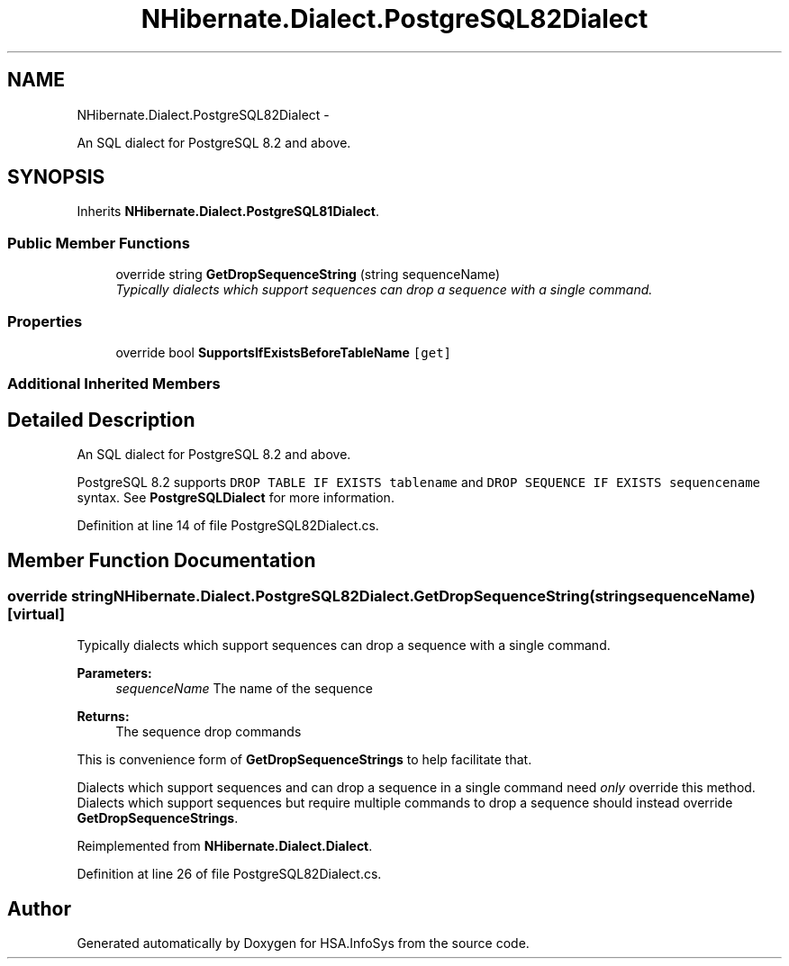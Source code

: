 .TH "NHibernate.Dialect.PostgreSQL82Dialect" 3 "Fri Jul 5 2013" "Version 1.0" "HSA.InfoSys" \" -*- nroff -*-
.ad l
.nh
.SH NAME
NHibernate.Dialect.PostgreSQL82Dialect \- 
.PP
An SQL dialect for PostgreSQL 8\&.2 and above\&.  

.SH SYNOPSIS
.br
.PP
.PP
Inherits \fBNHibernate\&.Dialect\&.PostgreSQL81Dialect\fP\&.
.SS "Public Member Functions"

.in +1c
.ti -1c
.RI "override string \fBGetDropSequenceString\fP (string sequenceName)"
.br
.RI "\fITypically dialects which support sequences can drop a sequence with a single command\&. \fP"
.in -1c
.SS "Properties"

.in +1c
.ti -1c
.RI "override bool \fBSupportsIfExistsBeforeTableName\fP\fC [get]\fP"
.br
.in -1c
.SS "Additional Inherited Members"
.SH "Detailed Description"
.PP 
An SQL dialect for PostgreSQL 8\&.2 and above\&. 

PostgreSQL 8\&.2 supports \fCDROP TABLE IF EXISTS tablename\fP and \fCDROP SEQUENCE IF EXISTS sequencename\fP syntax\&. See \fBPostgreSQLDialect\fP for more information\&. 
.PP
Definition at line 14 of file PostgreSQL82Dialect\&.cs\&.
.SH "Member Function Documentation"
.PP 
.SS "override string NHibernate\&.Dialect\&.PostgreSQL82Dialect\&.GetDropSequenceString (stringsequenceName)\fC [virtual]\fP"

.PP
Typically dialects which support sequences can drop a sequence with a single command\&. 
.PP
\fBParameters:\fP
.RS 4
\fIsequenceName\fP The name of the sequence 
.RE
.PP
\fBReturns:\fP
.RS 4
The sequence drop commands 
.RE
.PP
.PP
This is convenience form of \fBGetDropSequenceStrings\fP to help facilitate that\&.
.PP
Dialects which support sequences and can drop a sequence in a single command need \fIonly\fP override this method\&. Dialects which support sequences but require multiple commands to drop a sequence should instead override \fBGetDropSequenceStrings\fP\&. 
.PP
Reimplemented from \fBNHibernate\&.Dialect\&.Dialect\fP\&.
.PP
Definition at line 26 of file PostgreSQL82Dialect\&.cs\&.

.SH "Author"
.PP 
Generated automatically by Doxygen for HSA\&.InfoSys from the source code\&.
